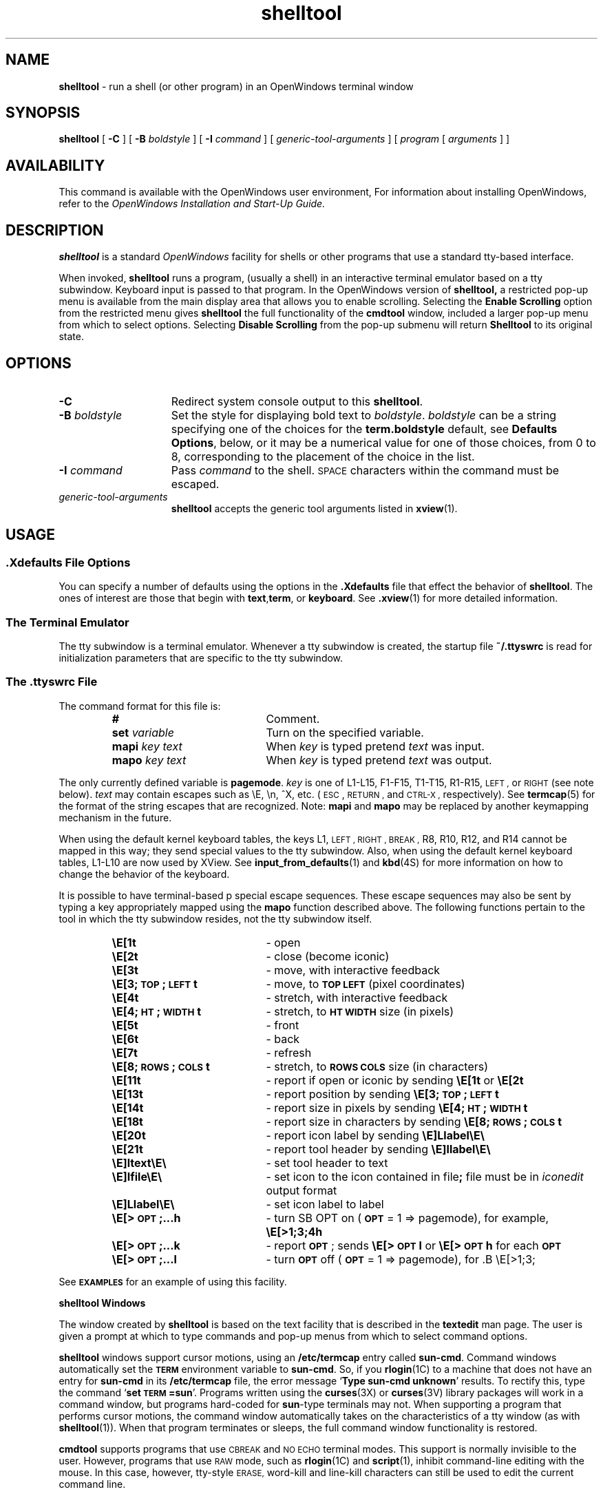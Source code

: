 .\" @(#)shelltool.1 1.32 90/06/22 SMI;
.\" @(#)shelltool.1 1.30 90/02/26 SMI;
.\" Updated 6/8/90
.TH shelltool 1 "11 June 1990"
.SH NAME
.B shelltool 
\- run a shell (or other program) in an OpenWindows terminal window
.SH SYNOPSIS
.B shelltool
[
.B \-C
]
[
.B \-B
.I boldstyle
]
[
.B \-I
.I command
]
[
.I generic-tool-arguments
]
[
.I program 
[
.I arguments
] ]
.SH AVAILABILITY
This command is available with the
OpenWindows user environment,
For information about installing OpenWindows, refer to the
.I OpenWindows Installation and Start-Up Guide.
.SH DESCRIPTION
.IX shelltool "" "\fLshelltool\fR \(em shell terminal window"
.IX "shell window" "\fLshelltool\fR"
.LP
.B shelltool
is a standard 
.I OpenWindows
facility for shells or other programs
that use a standard tty-based interface.
.LP
When invoked, 
.B shelltool
runs a program, (usually a shell) in an interactive terminal emulator
based on a tty subwindow.
Keyboard input is passed to that program.
In the OpenWindows version of
.B shelltool,
a restricted pop-up menu is available from the
main display area that allows you to enable
scrolling. Selecting the
.B Enable Scrolling 
option from the restricted menu gives
.B shelltool
the full functionality of the
.B cmdtool
window, included a larger pop-up menu  from which to
select options.
Selecting
.B Disable Scrolling
from the pop-up submenu will return 
.B Shelltool 
to its original state.
.SH OPTIONS
.TP 15
.B \-C
Redirect system console output to this 
.BR shelltool .
.TP
.BI \-B " boldstyle"
Set the style for displaying bold text to
.IR boldstyle .
.I boldstyle
can be a string specifying one of the choices for the
.B term.boldstyle
default, see
.BR "Defaults Options" ,
below, or it may be a numerical value for one of those choices,
from 0 to 8, corresponding to the placement of the choice in the list.
.TP
.BI \-I " command"
Pass
.I command
to the shell. 
.SM SPACE
characters within the command must be escaped.
.TP
.I generic-tool-arguments
.B shelltool
accepts the generic tool arguments
listed in
.BR xview (1).
.LP
.SH USAGE
.SS .Xdefaults File Options
.LP
You can specify a number of defaults using the options
in the
.B .Xdefaults
file that effect the behavior of
.BR  shelltool .
The ones of interest are those that begin with
.BR text , term ,
or
.BR keyboard .
See
.BR .xview (1)
for more detailed information.
.SS "The Terminal Emulator"
.LP
The tty subwindow is a terminal emulator.
Whenever a tty subwindow is created, the startup file
.B ~/.ttyswrc
is read for initialization parameters that are specific to the
tty subwindow.
.SS The .ttyswrc File
The command format for this file is:
.LP
.RS
.PD 0
.TP 20
.B #
Comment.
.TP
.BI set " variable"
Turn on the specified variable.
.TP
.BI mapi " key text"
When
.I key
is typed pretend
.I text
was input.
.TP
.BI mapo " key text"
When
.I key
is typed pretend
.I text
was output.
.PD
.RE
.LP		       
The only currently defined variable is 
.BR pagemode .
.I key
is one of L1-L15, F1-F15, T1-T15, R1-R15,
.SM LEFT ,
or
.SM RIGHT 
(see note below).
.I text
may contain escapes such as \eE, \en, ^X, etc. 
(\s-1ESC\s0,
.SM RETURN ,
and
.SM CTRL-X ,
respectively).  
See 
.BR termcap (5) 
for the format of the string escapes that are recognized.
Note: 
.B mapi
and
.B mapo
may be replaced by another keymapping mechanism in the future.
.LP
When using the default kernel keyboard tables, the keys
L1,
.SM LEFT ,
.SM RIGHT ,
.SM BREAK ,
R8, R10, R12, and R14
cannot be mapped in this way; they send special values
to the tty subwindow.
Also, when using the default kernel keyboard tables,
L1-L10 are now used by XView.
See 
.BR input_from_defaults (1)
and
.BR kbd (4S) 
for more information on how to change the behavior of the keyboard.
.LP		
It is possible to have terminal-based p
special escape sequences.
These escape sequences may also
be sent by typing a key appropriately mapped
using the
.B mapo
function described above.
The following functions pertain to the tool in which the tty
subwindow resides, not the tty subwindow itself. 
.LP
.RS
.PD 0
.TP 20
.B \eE[1t
\- open
.TP
.B \eE[2t
\- close (become iconic)
.TP
.B \eE[3t
\- move, with interactive feedback
.TP
.B \eE[3;\s-1TOP\s0;\s-1LEFT\s0t
\- move, to
.B \s-1TOP LEFT\s0
(pixel coordinates)
.TP
.B \eE[4t
\- stretch, with interactive feedback
.TP
.B \eE[4;\s-1HT\s0;\s-1WIDTH\s0t
\- stretch, to
.B \s-1HT WIDTH\s0
size (in pixels)
.TP
.B \eE[5t
\- front
.TP
.B \eE[6t
\- back
.TP
.B \eE[7t
\- refresh
.TP
.B \eE[8;\s-1ROWS\s0;\s-1COLS\s0t
\- stretch, to
.B \s-1ROWS COLS\s0
size (in characters)
.TP
.B \eE[11t
\- report if open or iconic by sending
.B \eE[1t\fP or \fB\eE[2t
.TP
.B \eE[13t
\- report position by sending
.B \eE[3;\s-1TOP\s0;\s-1LEFT\s0t
.TP
.B \eE[14t
\- report size in pixels by sending
.B \eE[4;\s-1HT\s0;\s-1WIDTH\s0t
.TP
.B \eE[18t
\- report size in characters by sending
.B \eE[8;\s-1ROWS\s0;\s-1COLS\s0t
.TP
.B \eE[20t
\- report icon label by sending
.B \eE]Llabel\eE\e
.TP
.B \eE[21t
\- report tool header by sending
.B \eE]llabel\eE\e
.TP
.B \eE]ltext\eE\e
\- set tool header to
.RB text 
.TP
.B \eE]Ifile\eE\e
\- set icon to the icon contained in
.RB file ;
.RB file
must be in
.I iconedit
output format
.TP
.B \eE]Llabel\eE\e
\- set icon label to
.RB label
.TP
.B \eE[>\s-1OPT\s0;\|.\|.\|.h
\- turn
SB OPT
on
.RB ( \s-1OPT\s0
= 1 => pagemode), for example,
.B \eE[>1;3;4h
.TP
.B \eE[>\s-1OPT\s0;\|.\|.\|.k
\- report
.BR \s-1OPT\s0 ;
sends
.B \eE[>\s-1OPT\s0l
or
.B \eE[>\s-1OPT\s0h
for each
.B \s-1OPT\s0
.TP
.B \eE[>\s-1OPT\s0;\|.\|.\|.l
\- turn
.B \s-1OPT\s0
off
.RB ( \s-1OPT\s0
= 1 => pagemode), for .B \eE[>1;3;
.PD
.RE
.LP
See
.B \s-1EXAMPLES\s0
for an example of using this facility.
.LP
.B shelltool Windows
.LP
The window created by 
.B shelltool
is based on the text facility that is described in the 
.B textedit
man page.
The user is given a prompt at which to type commands and pop-up
menus from which to select command options.
.LP
.B shelltool
windows support cursor motions, using an
.B /etc/termcap
entry called
.BR sun-cmd .
Command windows automatically set the
.B \s-1TERM\s0
environment variable to
.BR sun-cmd .
So, if you
.BR rlogin (1C)
to a machine that does not have an entry for
.B sun-cmd
in its
.B /etc/termcap
file, the error message
.RB ` "Type sun-cmd unknown" '
results.
To rectify this, type the command
.RB ` "set \s-1TERM\s0=sun" '.
Programs written using the
.BR curses (3X)
or 
.BR curses (3V)
library packages will work in a command window, but programs
hard-coded for
.BR sun -type
terminals may not. 
When supporting a program that performs
cursor motions, the command window automatically takes on the
characteristics of a tty window (as with
.BR shelltool (1)).
When that program terminates or sleeps, the full command window
functionality is restored.
.LP
.B cmdtool
supports programs that use
.SM CBREAK
and
.SM NO ECHO
terminal modes. 
This support is normally invisible to the user.
However, programs that use
.SM RAW
mode, such as
.BR rlogin (1C)
and
.BR script (1),
inhibit command-line editing with the mouse.
In this case, however, tty-style
.SM ERASE,
word-kill and line-kill characters can still be used to edit the
current command line.
.SS The shelltool Menu
.LP
The
.B shelltool
window menu is called the
.B Term Pane
menu and contains the following options and their submenus:
.TP 10
.B Enable Page Mode 
Enables page mode within 
.B shelltool .
.TP
.B Copy
Places the highlighted text on the clipboard.
.TP
.B PastePuts the contents of 
pointed to by the cusor.
.TP
.B Scrolling
Enables scrolling within
.B shelltool .
.SH EXAMPLES
.LP
The following aliases can be put into your
.B ~/.cshrc
file:
.RS
.sp .5
.nf
.ft B
\(sh dynamically set the name stripe of the tool:
alias header 'echo \-n "\eE]l\e!*\eE\e"'
\(sh dynamically set the label on the icon:
alias iheader 'echo \-n "\eE]L\e!*\eE\e"'
\(sh dynamically set the image on the icon:
alias icon 'echo \-n "\eE]I\e!*\eE\e"'
.fi
.RE
.SH FILES
.PD 0
.TP 20
.B ~/.ttyswrc
.TP
.B /usr/lib/ttyswrc
.TP
.B /usr/bin/xview/shelltool
.TP
.B /usr/demo\(sl*
.PD
.SH "SEE ALSO"
.LP
.BR cmdtool (1) ,
.BR more (1) ,
.BR xview (1) ,
.BR rlogin (1C) ,
.BR kbd (4S) ,
.BR termcap (5)
.LP
.I "OpenWindows User's Guide" 
.SH BUGS
If more than 256 characters are input to a terminal emulator subwindow
without an intervening
.SM NEWLINE ,
the terminal emulator may hang.
If this occurs, an alert will come up with a message saying
.RB ` "Too many keystrokes in input buffer" '.
Choosing the
.B "Flush Input Buffer"
menu item may correct the problem.
This is a bug for a terminal emulator subwindow running on top of or
.BR rlogin (1C)
to a machine with pre-4.0 release kernel.
